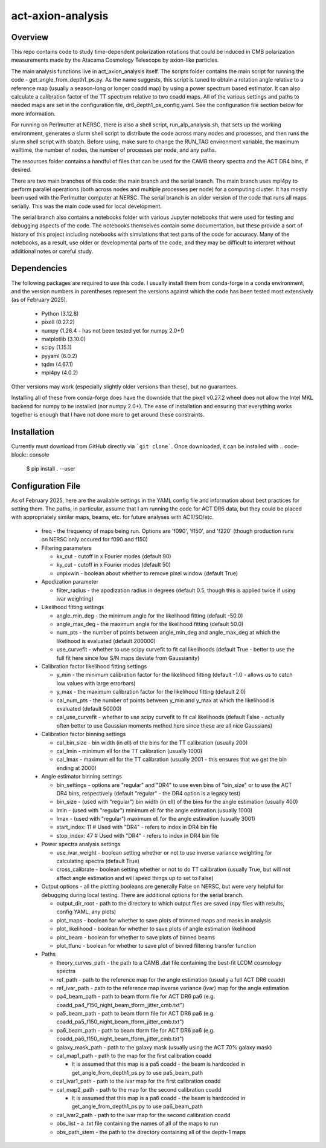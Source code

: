 act-axion-analysis
==============================

Overview
--------

This repo contains code to study time-dependent polarization rotations that could be induced in CMB 
polarization measurements made by the Atacama Cosmology Telescope by axion-like particles. 

The main analysis functions live in act_axion_analysis itself. The scripts folder contains the main 
script for running the code - get_angle_from_depth1_ps.py. As the name suggests, this script is tuned
to obtain a rotation angle relative to a reference map (usually a season-long or longer coadd map) by
using a power spectrum based estimator. It can also calculate a calibration factor of the TT spectrum
relative to two coadd maps. All of the various settings and paths to needed maps are set in the configuration
file, dr6_depth1_ps_config.yaml. See the configuration file section below for more information.

For running on Perlmutter at NERSC, there is also a shell script, run_alp_analysis.sh, that sets up the 
working environment, generates a slurm shell script to distribute the code across many nodes and processes,
and then runs the slurm shell script with sbatch. Before using, make sure to change the RUN_TAG environment
variable, the maximum walltime, the number of nodes, the number of processes per node, and any paths. 

The resources folder contains a handful of files that can be used for the CAMB theory spectra and the ACT
DR4 bins, if desired.

There are two main branches of this code: the main branch and the serial branch. The main branch uses mpi4py 
to perform parallel operations (both across nodes and multiple processes per node) for a computing cluster.
It has mostly been used with the Perlmutter computer at NERSC. The serial branch is an older version of the code
that runs all maps serially. This was the main code used for local development. 

The serial branch also contains a notebooks folder with various Jupyter notebooks that were used for testing and
debugging aspects of the code. The notebooks themselves contain some documentation, but these provide a sort of 
history of this project including notebooks with simulations that test parts of the code for accuracy. Many of the
notebooks, as a result, use older or developmental parts of the code, and they may be difficult to interpret
without additional notes or careful study. 


Dependencies
------------
The following packages are required to use this code. I usually install them from conda-forge
in a conda environment, and the version numbers in parentheses represent the versions against
which the code has been tested most extensively (as of February 2025).
 * Python (3.12.8)
 * pixell (0.27.2)
 * numpy (1.26.4 - has not been tested yet for numpy 2.0+!)
 * matplotlib (3.10.0)
 * scipy (1.15.1)
 * pyyaml (6.0.2)
 * tqdm (4.67.1)
 * mpi4py (4.0.2)

Other versions may work (especially slightly older versions than these), but no guarantees.

Installing all of these from conda-forge does have the downside that the pixell v0.27.2
wheel does not allow the Intel MKL backend for numpy to be installed (nor numpy 2.0+). The
ease of installation and ensuring that everything works together is enough that I have not
done more to get around these constraints.

Installation
------------
Currently must download from GitHub directly via ```git clone```.
Once downloaded, it can be installed with 
.. code-block:: console
		
   $ pip install . --user


Configuration File
------------------
As of February 2025, here are the available settings in the YAML config file and information about best
practices for setting them. The paths, in particular, assume that I am running the code for ACT DR6 data,
but they could be placed with appropriately similar maps, beams, etc. for future analyses with ACT/SO/etc.

 * freq - the frequency of maps being run. Options are 'f090', 'f150', and 'f220' (though production runs on NERSC only occured for f090 and f150)

 * Filtering parameters

   * kx_cut - cutoff in x Fourier modes (default 90)
   * ky_cut - cutoff in x Fourier modes (default 50)
   * unpixwin - boolean about whether to remove pixel window (default True)

 * Apodization parameter

   * filter_radius - the apodization radius in degrees (default 0.5, though this is applied twice if using ivar weighting)

 * Likelihood fitting settings

   * angle_min_deg - the minimum angle for the likelihood fitting (default -50.0)
   * angle_max_deg - the maximum angle for the likelihood fitting (default 50.0)
   * num_pts - the number of points between angle_min_deg and angle_max_deg at which the likelihood is evaluated (default 200000) 
   * use_curvefit - whether to use scipy curvefit to fit cal likelihoods (default True - better to use the full fit here since low S/N maps deviate from Gaussianity)

 * Calibration factor likelihood fitting settings

   * y_min - the minimum calibration factor for the likelihood fitting (default -1.0 - allows us to catch low values with large errorbars)
   * y_max - the maximum calibration factor for the likelihood fitting (default 2.0)
   * cal_num_pts - the number of points between y_min and y_max at which the likelihood is evaluated (default 50000)
   * cal_use_curvefit - whether to use scipy curvefit to fit cal likelihoods (default False - actually often better to use Gaussian moments method here since these are all nice Gaussians)

 * Calibration factor binning settings

   * cal_bin_size - bin width (in ell) of the bins for the TT calibration (usually 200)
   * cal_lmin - minimum ell for the TT calibration (usually 1000)
   * cal_lmax - maximum ell for the TT calibration (usually 2001 - this ensures that we get the bin ending at 2000)

 * Angle estimator binning settings

   * bin_settings - options are "regular" and "DR4" to use even bins of "bin_size" or to use the ACT DR4 bins, respectively (default "regular" - the DR4 option is a legacy test)
   * bin_size - (used with "regular") bin width (in ell) of the bins for the angle estimation (usually 400)
   * lmin - (used with "regular") minimum ell for the angle estimation (usually 1000)
   * lmax - (used with "regular") maximum ell for the angle estimation (usually 3001)
   * start_index: 11  # Used with "DR4" - refers to index in DR4 bin file
   * stop_index: 47   # Used with "DR4" - refers to index in DR4 bin file

 * Power spectra analysis settings

   * use_ivar_weight - boolean setting whether or not to use inverse variance weighting for calculating spectra (default True)
   * cross_calibrate - boolean setting whether or not to do TT calibration (usually True, but will not affect angle estimation and will speed things up to set to False)

 * Output options - all the plotting booleans are generally False on NERSC, but were very helpful for debugging during local testing. There are additional options for the serial branch.

   * output_dir_root - path to the directory to which output files are saved (npy files with results, config YAML, any plots)
   * plot_maps - boolean for whether to save plots of trimmed maps and masks in analysis
   * plot_likelihood - boolean for whether to save plots of angle estimation likelihood
   * plot_beam - boolean for whether to save plots of binned beams
   * plot_tfunc - boolean for whether to save plot of binned filtering transfer function

 * Paths

   * theory_curves_path - the path to a CAMB .dat file containing the best-fit LCDM cosmology spectra
   * ref_path - path to the reference map for the angle estimation (usually a full ACT DR6 coadd)
   * ref_ivar_path - path to the reference map inverse variance (ivar) map for the angle estimation
   * pa4_beam_path - path to beam tform file for ACT DR6 pa6 (e.g. coadd_pa4_f150_night_beam_tform_jitter_cmb.txt")
   * pa5_beam_path - path to beam tform file for ACT DR6 pa6 (e.g. coadd_pa5_f150_night_beam_tform_jitter_cmb.txt")
   * pa6_beam_path - path to beam tform file for ACT DR6 pa6 (e.g. coadd_pa6_f150_night_beam_tform_jitter_cmb.txt")
   * galaxy_mask_path - path to the galaxy mask (usually using the ACT 70% galaxy mask)
   * cal_map1_path - path to the map for the first calibration coadd

     * It is assumed that this map is a pa5 coadd - the beam is hardcoded in get_angle_from_depth1_ps.py to use pa5_beam_path

   * cal_ivar1_path - path to the ivar map for the first calibration coadd
   * cal_map2_path - path to the map for the second calibration coadd

     * It is assumed that this map is a pa6 coadd - the beam is hardcoded in get_angle_from_depth1_ps.py to use pa6_beam_path

   * cal_ivar2_path - path to the ivar map for the second calibration coadd
   * obs_list - a .txt file containing the names of all of the maps to run
   * obs_path_stem - the path to the directory containing all of the depth-1 maps

